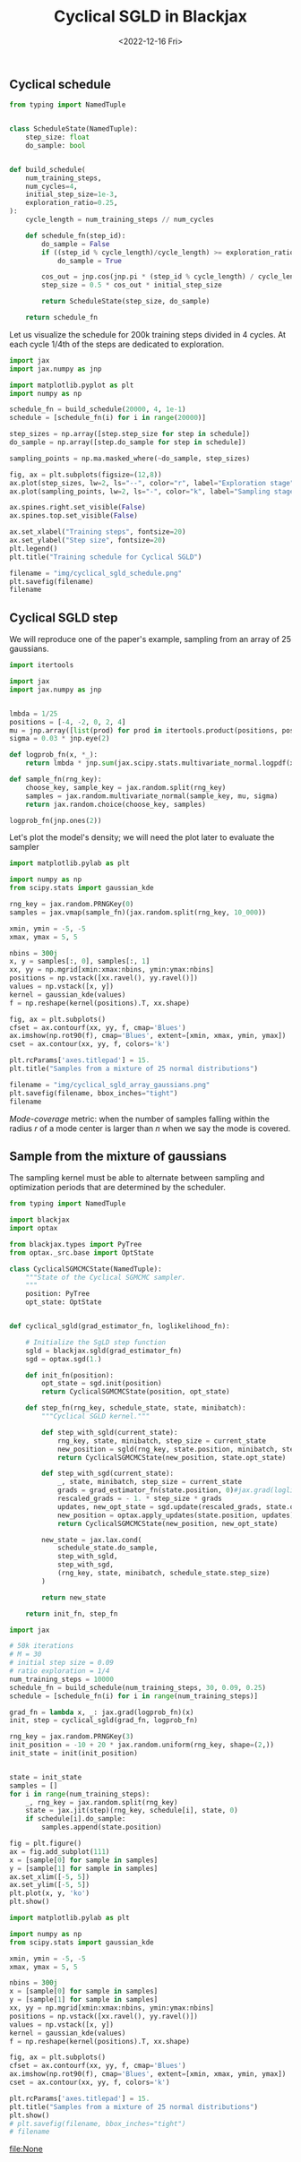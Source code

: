 #+TITLE: Cyclical SGLD in Blackjax
#+DATE: <2022-12-16 Fri>

** Cyclical schedule

#+begin_src python :session
from typing import NamedTuple


class ScheduleState(NamedTuple):
    step_size: float
    do_sample: bool


def build_schedule(
    num_training_steps,
    num_cycles=4,
    initial_step_size=1e-3,
    exploration_ratio=0.25,
):
    cycle_length = num_training_steps // num_cycles

    def schedule_fn(step_id):
        do_sample = False
        if ((step_id % cycle_length)/cycle_length) >= exploration_ratio:
            do_sample = True

        cos_out = jnp.cos(jnp.pi * (step_id % cycle_length) / cycle_length) + 1
        step_size = 0.5 * cos_out * initial_step_size

        return ScheduleState(step_size, do_sample)

    return schedule_fn
#+end_src

#+RESULTS:

Let us visualize the schedule for 200k training steps divided in 4 cycles. At each cycle 1/4th of the steps are dedicated to exploration.

#+begin_src python :session :results file
import jax
import jax.numpy as jnp

import matplotlib.pyplot as plt
import numpy as np

schedule_fn = build_schedule(20000, 4, 1e-1)
schedule = [schedule_fn(i) for i in range(20000)]

step_sizes = np.array([step.step_size for step in schedule])
do_sample = np.array([step.do_sample for step in schedule])

sampling_points = np.ma.masked_where(~do_sample, step_sizes)

fig, ax = plt.subplots(figsize=(12,8))
ax.plot(step_sizes, lw=2, ls="--", color="r", label="Exploration stage")
ax.plot(sampling_points, lw=2, ls="-", color="k", label="Sampling stage")

ax.spines.right.set_visible(False)
ax.spines.top.set_visible(False)

ax.set_xlabel("Training steps", fontsize=20)
ax.set_ylabel("Step size", fontsize=20)
plt.legend()
plt.title("Training schedule for Cyclical SGLD")

filename = "img/cyclical_sgld_schedule.png"
plt.savefig(filename)
filename
#+end_src

#+ATTR_ORG: :width 700
#+ATTR_HTML: :width 100%
#+RESULTS:
[[file:img/cyclical_sgld_schedule.png]]

** Cyclical SGLD step

We will reproduce one of the paper's example, sampling from an array of 25 gaussians.

#+begin_src python :session
import itertools

import jax
import jax.numpy as jnp


lmbda = 1/25
positions = [-4, -2, 0, 2, 4]
mu = jnp.array([list(prod) for prod in itertools.product(positions, positions)])
sigma = 0.03 * jnp.eye(2)

def logprob_fn(x, *_):
    return lmbda * jnp.sum(jax.scipy.stats.multivariate_normal.logpdf(x, mu, sigma))

def sample_fn(rng_key):
    choose_key, sample_key = jax.random.split(rng_key)
    samples = jax.random.multivariate_normal(sample_key, mu, sigma)
    return jax.random.choice(choose_key, samples)

logprob_fn(jnp.ones(2))
#+end_src

#+RESULTS:
: -298.33133

Let's plot the model's density; we will need the plot later to evaluate the sampler

#+begin_src python :session :results file :exports both
import matplotlib.pylab as plt

import numpy as np
from scipy.stats import gaussian_kde

rng_key = jax.random.PRNGKey(0)
samples = jax.vmap(sample_fn)(jax.random.split(rng_key, 10_000))

xmin, ymin = -5, -5
xmax, ymax = 5, 5

nbins = 300j
x, y = samples[:, 0], samples[:, 1]
xx, yy = np.mgrid[xmin:xmax:nbins, ymin:ymax:nbins]
positions = np.vstack([xx.ravel(), yy.ravel()])
values = np.vstack([x, y])
kernel = gaussian_kde(values)
f = np.reshape(kernel(positions).T, xx.shape)

fig, ax = plt.subplots()
cfset = ax.contourf(xx, yy, f, cmap='Blues')
ax.imshow(np.rot90(f), cmap='Blues', extent=[xmin, xmax, ymin, ymax])
cset = ax.contour(xx, yy, f, colors='k')

plt.rcParams['axes.titlepad'] = 15.
plt.title("Samples from a mixture of 25 normal distributions")

filename = "img/cyclical_sgld_array_gaussians.png"
plt.savefig(filename, bbox_inches="tight")
filename
#+end_src

#+ATTR_HTML: :width 100%
#+RESULTS:
[[file:img/cyclical_sgld_array_gaussians.png]]

/Mode-coverage/ metric: when the number of samples falling within the radius $r$ of a mode center is larger than $n$ when we say the mode is covered.

** Sample from the mixture of gaussians

The sampling kernel must be able to alternate between sampling and optimization periods that are determined by the scheduler.

#+begin_src python :session
from typing import NamedTuple

import blackjax
import optax

from blackjax.types import PyTree
from optax._src.base import OptState

class CyclicalSGMCMCState(NamedTuple):
    """State of the Cyclical SGMCMC sampler.
    """
    position: PyTree
    opt_state: OptState


def cyclical_sgld(grad_estimator_fn, loglikelihood_fn):

    # Initialize the SgLD step function
    sgld = blackjax.sgld(grad_estimator_fn)
    sgd = optax.sgd(1.)

    def init_fn(position):
        opt_state = sgd.init(position)
        return CyclicalSGMCMCState(position, opt_state)

    def step_fn(rng_key, schedule_state, state, minibatch):
        """Cyclical SGLD kernel."""

        def step_with_sgld(current_state):
            rng_key, state, minibatch, step_size = current_state
            new_position = sgld(rng_key, state.position, minibatch, step_size)
            return CyclicalSGMCMCState(new_position, state.opt_state)

        def step_with_sgd(current_state):
            _, state, minibatch, step_size = current_state
            grads = grad_estimator_fn(state.position, 0)#jax.grad(loglikelihood_fn)(state.position)
            rescaled_grads = - 1. * step_size * grads
            updates, new_opt_state = sgd.update(rescaled_grads, state.opt_state, state.position)
            new_position = optax.apply_updates(state.position, updates)
            return CyclicalSGMCMCState(new_position, new_opt_state)

        new_state = jax.lax.cond(
            schedule_state.do_sample,
            step_with_sgld,
            step_with_sgd,
            (rng_key, state, minibatch, schedule_state.step_size)
        )

        return new_state

    return init_fn, step_fn
#+end_src

#+RESULTS:

#+RESULTS:

#+begin_src python :session
import jax

# 50k iterations
# M = 30
# initial step size = 0.09
# ratio exploration = 1/4
num_training_steps = 10000
schedule_fn = build_schedule(num_training_steps, 30, 0.09, 0.25)
schedule = [schedule_fn(i) for i in range(num_training_steps)]

grad_fn = lambda x, _: jax.grad(logprob_fn)(x)
init, step = cyclical_sgld(grad_fn, logprob_fn)

rng_key = jax.random.PRNGKey(3)
init_position = -10 + 20 * jax.random.uniform(rng_key, shape=(2,))
init_state = init(init_position)


state = init_state
samples = []
for i in range(num_training_steps):
    _, rng_key = jax.random.split(rng_key)
    state = jax.jit(step)(rng_key, schedule[i], state, 0)
    if schedule[i].do_sample:
        samples.append(state.position)
#+end_src

#+RESULTS:

#+begin_src python :session
fig = plt.figure()
ax = fig.add_subplot(111)
x = [sample[0] for sample in samples]
y = [sample[1] for sample in samples]
ax.set_xlim([-5, 5])
ax.set_ylim([-5, 5])
plt.plot(x, y, 'ko')
plt.show()
#+end_src

#+RESULTS:
: None

#+begin_src python :session :results file :exports both :var filename=(org-babel-temp-file "figure" ".png")
import matplotlib.pylab as plt

import numpy as np
from scipy.stats import gaussian_kde

xmin, ymin = -5, -5
xmax, ymax = 5, 5

nbins = 300j
x = [sample[0] for sample in samples]
y = [sample[1] for sample in samples]
xx, yy = np.mgrid[xmin:xmax:nbins, ymin:ymax:nbins]
positions = np.vstack([xx.ravel(), yy.ravel()])
values = np.vstack([x, y])
kernel = gaussian_kde(values)
f = np.reshape(kernel(positions).T, xx.shape)

fig, ax = plt.subplots()
cfset = ax.contourf(xx, yy, f, cmap='Blues')
ax.imshow(np.rot90(f), cmap='Blues', extent=[xmin, xmax, ymin, ymax])
cset = ax.contour(xx, yy, f, colors='k')

plt.rcParams['axes.titlepad'] = 15.
plt.title("Samples from a mixture of 25 normal distributions")
plt.show()
# plt.savefig(filename, bbox_inches="tight")
# filename
#+end_src

#+RESULTS:
[[file:None]]
